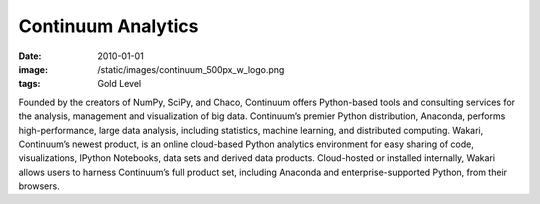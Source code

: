 Continuum Analytics
###################
:date: 2010-01-01
:image: /static/images/continuum_500px_w_logo.png
:tags: Gold Level

|continuum|

Founded by the creators of NumPy, SciPy, and Chaco, Continuum offers
Python-based tools and consulting services for the analysis, management and
visualization of big data. Continuum’s premier Python distribution, Anaconda,
performs high-performance, large data analysis, including statistics, machine
learning, and distributed computing. Wakari, Continuum’s newest product, is an
online cloud-based Python analytics environment for easy sharing of code,
visualizations, IPython Notebooks, data sets and derived data products.
Cloud-hosted or installed internally, Wakari allows users to harness
Continuum’s full product set, including Anaconda and enterprise-supported
Python, from their browsers.

.. |continuum| image:: |filename|/images/continuum_500px_w_logo.png
    :height: 100px
    :alt: Continuum Analytics
    :target: http://continuum.io
